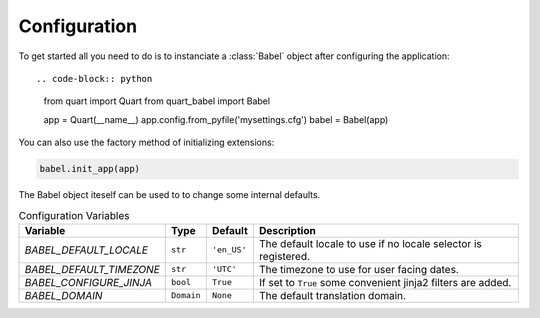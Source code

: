 .. _configuration:

=============
Configuration  
=============

To get started all you need to do is to instanciate a :class:`Babel`
object after configuring the application::

.. code-block:: python

  from quart import Quart
  from quart_babel import Babel

  app = Quart(__name__)
  app.config.from_pyfile('mysettings.cfg')
  babel = Babel(app)

You can also use the factory method of initializing extensions:

.. code-block:: python

  babel.init_app(app)

The Babel object iteself can be used to to change some internal defaults.

.. list-table:: Configuration Variables
    :widths: auto 
    :header-rows: 1

    * - Variable
      - Type
      - Default
      - Description
    * - `BABEL_DEFAULT_LOCALE`
      - ``str``
      - ``'en_US'``
      - The default locale to use if no locale selector is registered.
    * - `BABEL_DEFAULT_TIMEZONE`
      - ``str``
      - ``'UTC'``
      - The timezone to use for user facing dates.
    * - `BABEL_CONFIGURE_JINJA`
      - ``bool``
      - ``True``
      - If set to ``True`` some convenient jinja2 filters are added.
    * - `BABEL_DOMAIN`
      - ``Domain``
      - ``None``
      - The default translation domain.
